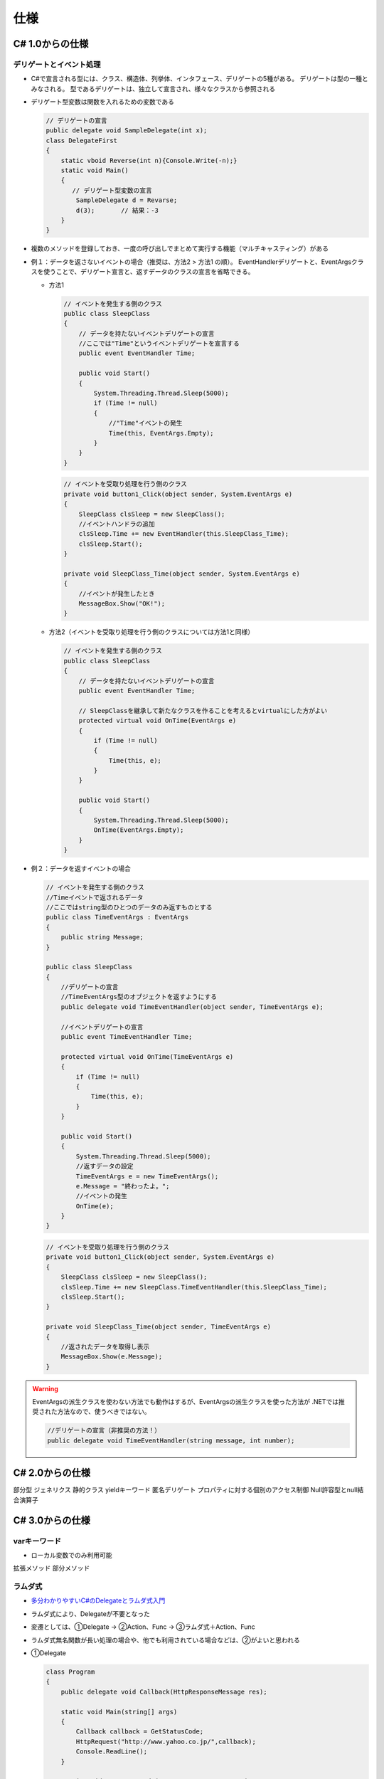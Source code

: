 ====
仕様
====

C# 1.0からの仕様
================

------------------------
デリゲートとイベント処理
------------------------

* C#で宣言される型には、クラス、構造体、列挙体、インタフェース、デリゲートの5種がある。
  デリゲートは型の一種とみなされる。
  型であるデリゲートは、独立して宣言され、様々なクラスから参照される
* デリゲート型変数は関数を入れるための変数である

  .. code-block:: csharp

    // デリゲートの宣言
    public delegate void SampleDelegate(int x);
    class DelegateFirst
    {
        static vboid Reverse(int n){Console.Write(-n);}
        static void Main()
        {
           // デリゲート型変数の宣言
            SampleDelegate d = Revarse;
            d(3);       // 結果：-3
        }
    }

* 複数のメソッドを登録しておき、一度の呼び出しでまとめて実行する機能（マルチキャスティング）がある
* 例１：データを返さないイベントの場合（推奨は、方法2 > 方法1 の順）。
  EventHandlerデリゲートと、EventArgsクラスを使うことで、デリゲート宣言と、返すデータのクラスの宣言を省略できる。

  * 方法1

    .. code-block:: csharp

        // イベントを発生する側のクラス
        public class SleepClass
        {
            // データを持たないイベントデリゲートの宣言
            //ここでは"Time"というイベントデリゲートを宣言する
            public event EventHandler Time;

            public void Start()
            {
                System.Threading.Thread.Sleep(5000);
                if (Time != null)
                {
                    //"Time"イベントの発生
                    Time(this, EventArgs.Empty);
                }
            }
        }

    .. code-block:: csharp

        // イベントを受取り処理を行う側のクラス
        private void button1_Click(object sender, System.EventArgs e)
        {
            SleepClass clsSleep = new SleepClass();
            //イベントハンドラの追加
            clsSleep.Time += new EventHandler(this.SleepClass_Time);
            clsSleep.Start();
        }

        private void SleepClass_Time(object sender, System.EventArgs e)
        {
            //イベントが発生したとき
            MessageBox.Show("OK!");
        }

  * 方法2（イベントを受取り処理を行う側のクラスについては方法1と同様）

    .. code-block:: csharp

        // イベントを発生する側のクラス
        public class SleepClass
        {
            // データを持たないイベントデリゲートの宣言
            public event EventHandler Time;

            // SleepClassを継承して新たなクラスを作ることを考えるとvirtualにした方がよい
            protected virtual void OnTime(EventArgs e)
            {
                if (Time != null)
                {
                    Time(this, e);
                }
            }

            public void Start()
            {
                System.Threading.Thread.Sleep(5000);
                OnTime(EventArgs.Empty);
            }
        }

* 例２：データを返すイベントの場合

  .. code-block:: csharp

    // イベントを発生する側のクラス
    //Timeイベントで返されるデータ
    //ここではstring型のひとつのデータのみ返すものとする
    public class TimeEventArgs : EventArgs
    {
        public string Message;
    }

    public class SleepClass
    {
        //デリゲートの宣言
        //TimeEventArgs型のオブジェクトを返すようにする
        public delegate void TimeEventHandler(object sender, TimeEventArgs e);
        
        //イベントデリゲートの宣言
        public event TimeEventHandler Time;
        
        protected virtual void OnTime(TimeEventArgs e)
        {
            if (Time != null)
            {
                Time(this, e);
            }
        }
        
        public void Start()
        {
            System.Threading.Thread.Sleep(5000);
            //返すデータの設定
            TimeEventArgs e = new TimeEventArgs();
            e.Message = "終わったよ。";
            //イベントの発生
            OnTime(e);
        }
    }

  .. code-block:: csharp

    // イベントを受取り処理を行う側のクラス
    private void button1_Click(object sender, System.EventArgs e)
    {
        SleepClass clsSleep = new SleepClass();
        clsSleep.Time += new SleepClass.TimeEventHandler(this.SleepClass_Time);
        clsSleep.Start();
    }

    private void SleepClass_Time(object sender, TimeEventArgs e)
    {
        //返されたデータを取得し表示
        MessageBox.Show(e.Message);
    }

.. warning::

  EventArgsの派生クラスを使わない方法でも動作はするが、EventArgsの派生クラスを使った方法が
  .NETでは推奨された方法なので、使うべきではない。

  .. code-block:: csharp

    //デリゲートの宣言（非推奨の方法！）
    public delegate void TimeEventHandler(string message, int number);


C# 2.0からの仕様
================

部分型
ジェネリクス
静的クラス
yieldキーワード
匿名デリゲート
プロパティに対する個別のアクセス制御
Null許容型とnull結合演算子

C# 3.0からの仕様
================

-------------
varキーワード
-------------

* ローカル変数でのみ利用可能

拡張メソッド
部分メソッド

--------
ラムダ式
--------

* `多分わかりやすいC#のDelegateとラムダ式入門 <https://tech-lab.sios.jp/archives/15318>`__
* ラムダ式により、Delegateが不要となった
* 変遷としては、①Delegate -> ②Action、Func -> ③ラムダ式＋Action、Func
* ラムダ式無名関数が長い処理の場合や、他でも利用されている場合などは、②がよいと思われる
* ①Delegate

  .. code-block:: csharp

    class Program
    {
        public delegate void Callback(HttpResponseMessage res);
    
        static void Main(string[] args)
        {
            Callback callback = GetStatusCode;
            HttpRequest("http://www.yahoo.co.jp/",callback);
            Console.ReadLine();
        }
    
        static void GetStatusCode(HttpResponseMessage res)
        {
            Console.WriteLine(res.StatusCode.ToString());
        }
    
        async static void HttpRequest(String url,Callback callback)
        {
            using (HttpClient httpClient = new HttpClient())
            {
                HttpResponseMessage res = await httpClient.GetAsync(url);
                callback(res);
            }
        }
    }

* ②Action、Func

  .. code-block:: csharp

    class Program
    {
        static void Main(string[] args)
        {
            HttpRequest("http://www.yahoo.co.jp/", GetStatusCode);
            Console.ReadLine();
        }
    
        static void GetStatusCode(HttpResponseMessage res)
        {
            Console.WriteLine(res.StatusCode.ToString());
        }
    
        async static void HttpRequest(String url, Action<HttpResponseMessage> callback)
        {
            using (HttpClient httpClient = new HttpClient())
            {
                HttpResponseMessage res = await httpClient.GetAsync(url);
                callback(res);
            }
        }
    }

* ③ラムダ式＋Action、Func

  .. code-block:: csharp

    class Program
    {
        static void Main(string[] args)
        {
            HttpRequest("http://www.yahoo.co.jp/", (res) => {
                Console.WriteLine(res.StatusCode.ToString());
            }); 
            Console.ReadLine();
        }
    
        async static void HttpRequest(String url, Action<HttpResponseMessage> callback)
        {
            using (HttpClient httpClient = new HttpClient())
            {
                HttpResponseMessage res = await httpClient.GetAsync(url);
                callback(res);
            }
        }
    }

オブジェクト
初期化の簡略化
自動実装プロパティ
匿名型
配列宣言の型省略
クエリ式

C# 4.0からの仕様
================

dynamicキーワード
オプション引数・名前付き引数
ジェネリクスの共変性・反変性

C# 5.0からの仕様
================

C# 6.0からの仕様
================

----------
文字列補間
----------

* 先頭に「$」記号が付いた文字列
* その中の波かっこ「{}」で囲まれた部分の式を評価して文字列に当てはめてくれる

  .. code-block:: csharp
  
    Text1.Text = $"現在時刻は{DateTimeOffset.Now:HH:mm}";
    // Text1.Text = 「現在時刻は12:00」などとなる

-------------------------
Null条件演算子?.および?[]
-------------------------

Null 条件付き演算子は、そのオペランドが null 以外と評価された場合にのみ、
オペランドにメンバー アクセス操作 (?.) または要素アクセス操作 (?[]) を適用し、
それ以外の場合は、null を返す。

.. code-block:: csharp

    double SumNumbers(List<double[]> setsOfNumbers, int indexOfSetToSum)
    {
        return setsOfNumbers?[indexOfSetToSum]?.Sum() ?? double.NaN;
    }

    var sum1 = SumNumbers(null, 0);
    Console.WriteLine(sum1);  // output: NaN

    var numberSets = new List<double[]>
    {
        new[] { 1.0, 2.0, 3.0 },
        null
    };

    var sum2 = SumNumbers(numberSets, 0);
    Console.WriteLine(sum2);  // output: 6

    var sum3 = SumNumbers(numberSets, 1);
    Console.WriteLine(sum3);  // output: NaN

----------------------
読み取り専用プロパティ
----------------------

式形式[=>]（ラムダ式ではない）を使用して読み取り専用プロパティを定義できる。
下記例の[1]～[3]は同義である。

.. code-block:: csharp

    // [1]
    public string Title => "タイトル";

    // [2]
    public string Title { get; } = "タイトル";

    // [3]
    public string Title { get => "タイトル"; }

[3]はC# 7.0からの仕様であり、setについても定義できる。

.. code-block:: csharp

    private string locationName;
    public string Name
    {
        get => locationName;
        set => locationName = value;
    }


静的 using ディレクティブ
例外フィルタ

C# 7.0からの仕様
================
出力変数宣言
パターンマッチング
1	is 式の拡張
2	switch 文の拡張
タプル
1	タプル記法
2	分解
値の破棄
ref戻り値、ref変数
1	ref戻り値
2	ref変数

C# 7.1からの仕様
================

非同期なMainメソッド
default式

C# 7.2からの仕様
================

値型の参照セマンティクス
1	in参照渡し、ref readonly参照戻り値
2	readonly構造体
3	ref構造体
末尾以外の場所での名前付き引数
private protected アクセス修飾子
数値リテラルの改善

C# 7.3からの仕様
================

C# 8からの仕様
================

null許容参照型
1	null許容コンテキスト
2	null免除演算子
インターフェイスの既定メンバー
パターンマッチングの拡張
非同期ストリーム
範囲指定
その他の仕様